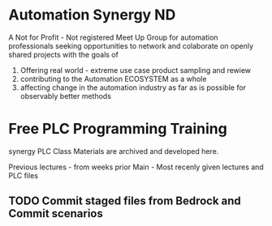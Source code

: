 
* Automation Synergy ND
A Not for Profit - Not registered Meet Up Group for automation professionals seeking opportunities to 
network and colaborate on openly shared projects with the goals of 
1) Offering real world - extreme use case product sampling and rewiew
2) contributing to the Automation ECOSYSTEM as a whole
3) affecting change in the automation industry as far as is possible for observably better methods 

* Free PLC Programming Training
synergy PLC Class Materials are archived and developed here. 


Previous lectures - from weeks prior
Main - Most recenly given lectures and PLC files


** TODO Commit staged files from Bedrock and Commit scenarios 


